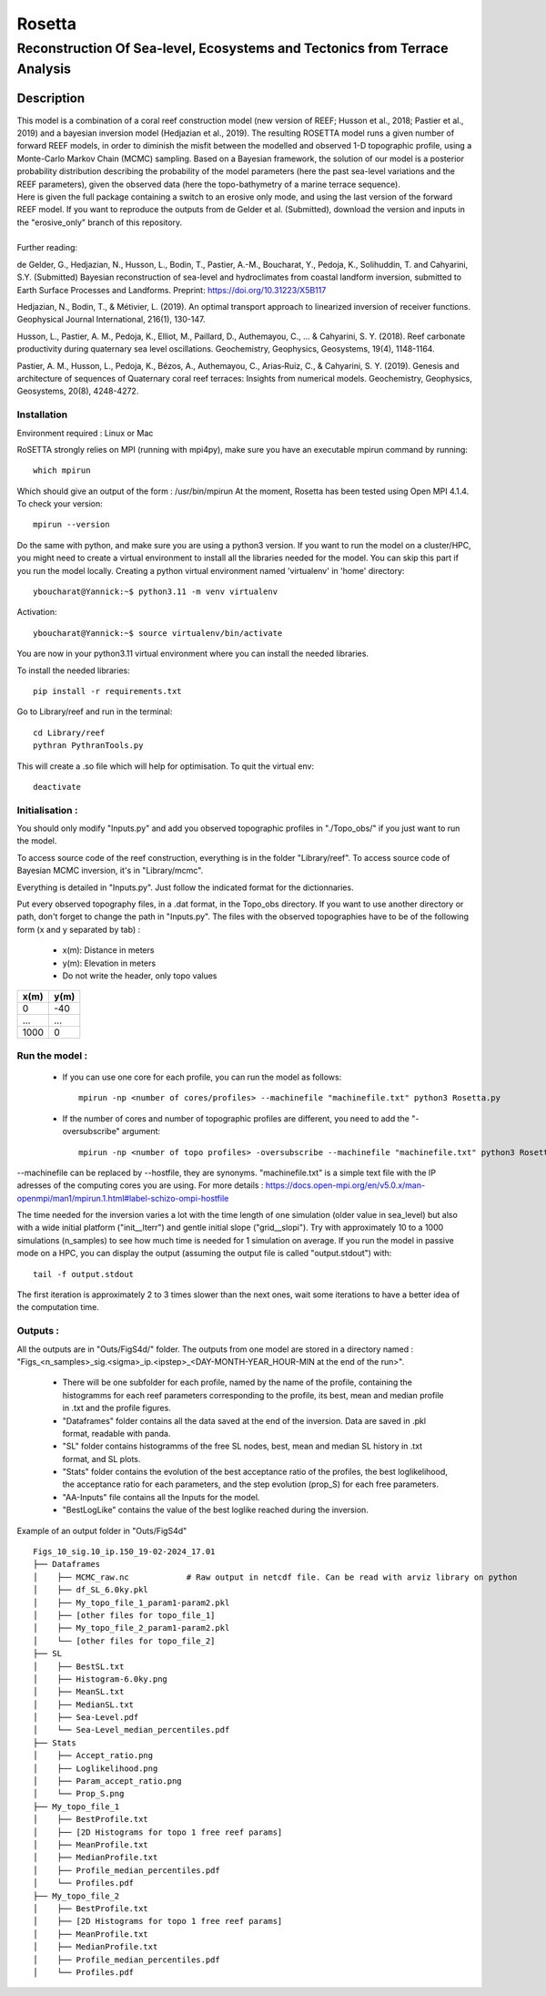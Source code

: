 =============
Rosetta
=============
-----------------------------------------------
Reconstruction Of Sea-level, Ecosystems and Tectonics from Terrace Analysis
-----------------------------------------------

Description
===========

| This model is a combination of a coral reef construction model (new version of REEF; Husson et al., 2018; Pastier et al., 2019) and a bayesian inversion model (Hedjazian et al., 2019). The resulting ROSETTA model runs a given number of forward REEF models, in order to diminish the misfit between the modelled and observed 1-D topographic profile, using a Monte-Carlo Markov Chain (MCMC) sampling. Based on a Bayesian framework, the solution of our model is a posterior probability distribution describing the probability of the model parameters (here the past sea-level variations and the REEF parameters), given the observed data (here the topo-bathymetry of a marine terrace sequence).
| Here is given the full package containing a switch to an erosive only mode, and using the last version of the forward REEF model. If you want to reproduce the outputs from de Gelder et al. (Submitted), download the version and inputs in the "erosive_only" branch of this repository.
|
| Further reading:

de Gelder, G., Hedjazian, N., Husson, L., Bodin, T., Pastier, A.-M., Boucharat, Y., Pedoja, K., Solihuddin, T. and Cahyarini, S.Y. (Submitted) Bayesian reconstruction of sea-level and hydroclimates from coastal landform inversion, submitted to Earth Surface Processes and Landforms. Preprint: https://doi.org/10.31223/X5B117

Hedjazian, N., Bodin, T., & Métivier, L. (2019). An optimal transport approach to linearized inversion of receiver functions. Geophysical Journal International, 216(1), 130-147.

Husson, L., Pastier, A. M., Pedoja, K., Elliot, M., Paillard, D., Authemayou, C., ... & Cahyarini, S. Y. (2018). Reef carbonate productivity during quaternary sea level oscillations. Geochemistry, Geophysics, Geosystems, 19(4), 1148-1164.

Pastier, A. M., Husson, L., Pedoja, K., Bézos, A., Authemayou, C., Arias‐Ruiz, C., & Cahyarini, S. Y. (2019). Genesis and architecture of sequences of Quaternary coral reef terraces: Insights from numerical models. Geochemistry, Geophysics, Geosystems, 20(8), 4248-4272.

Installation 
------------

Environment required : Linux or Mac

RoSETTA strongly relies on MPI (running with mpi4py), make sure you have an executable mpirun command by running::

	which mpirun

Which should give an output of the form : /usr/bin/mpirun
At the moment, Rosetta has been tested using Open MPI 4.1.4. To check your version::

	mpirun --version

Do the same with python, and make sure you are using a python3 version.
If you want to run the model on a cluster/HPC, you might need to create a virtual environment to install all the libraries needed for the model. You can skip this part if you run the model locally.
Creating a python virtual environment named 'virtualenv' in 'home' directory::

        yboucharat@Yannick:~$ python3.11 -m venv virtualenv

Activation::

        yboucharat@Yannick:~$ source virtualenv/bin/activate

You are now in your python3.11 virtual environment where you can install the needed libraries.

To install the needed libraries::

        pip install -r requirements.txt

Go to Library/reef and run in the terminal::

	cd Library/reef
	pythran PythranTools.py

This will create a .so file which will help for optimisation.
To quit the virtual env::
        
        deactivate

Initialisation :
----------------

You should only modify "Inputs.py" and add you observed topographic profiles in "./Topo_obs/" if you just want to run the model. 

To access source code of the reef construction, everything is in the folder "Library/reef". 
To access source code of Bayesian MCMC inversion, it's in "Library/mcmc".

Everything is detailed in "Inputs.py". Just follow the indicated format for the dictionnaries.

Put every observed topography files, in a .dat format, in the Topo_obs directory. If you want to use another directory or path, don't forget to change the path in "Inputs.py".
The files with the observed topographies have to be of the following form (x and y separated by tab) :

   - x(m): Distance in meters
   - y(m): Elevation in meters
   - Do not write the header, only topo values

+------+------+
| x(m) | y(m) |
+======+======+
| 0    | -40  |
+------+------+
| ...  | ...  |
+------+------+
| 1000 | 0    |
+------+------+


Run the model :
---------------

 - If you can use one core for each profile, you can run the model as follows::

        mpirun -np <number of cores/profiles> --machinefile "machinefile.txt" python3 Rosetta.py

 - If the number of cores and number of topographic profiles are different, you need to add the "-oversubscribe" argument::

        mpirun -np <number of topo profiles> -oversubscribe --machinefile "machinefile.txt" python3 Rosetta.py

--machinefile can be replaced by --hostfile, they are synonyms. "machinefile.txt" is a simple text file with the IP adresses of the computing cores you are using. For more details : https://docs.open-mpi.org/en/v5.0.x/man-openmpi/man1/mpirun.1.html#label-schizo-ompi-hostfile

The time needed for the inversion varies a lot with the time length of one simulation (older value in sea_level) but also with a wide initial platform ("init__lterr") and gentle initial slope ("grid__slopi"). Try with approximately 10 to a 1000 simulations (n_samples) to see how much time is needed for 1 simulation on average.
If you run the model in passive mode on a HPC, you can display the output (assuming the output file is called "output.stdout") with::

	tail -f output.stdout

The first iteration is approximately 2 to 3 times slower than the next ones, wait some iterations to have a better idea of the computation time. 

Outputs :
---------

All the outputs are in "Outs/FigS4d/" folder.
The outputs from one model are stored in a directory named : "Figs_<n_samples>_sig.<sigma>_ip.<ipstep>_<DAY-MONTH-YEAR_HOUR-MIN at the end of the run>".
 - There will be one subfolder for each profile, named by the name of the profile, containing the histogramms for each reef parameters corresponding to the profile, its best, mean and median profile in .txt and the profile figures. 
 - "Dataframes" folder contains all the data saved at the end of the inversion. Data are saved in .pkl format, readable with panda.
 - "SL" folder contains histogramms of the free SL nodes, best, mean and median SL history in .txt format, and SL plots.
 - "Stats" folder contains the evolution of the best acceptance ratio of the profiles, the best loglikelihood, the acceptance ratio for each parameters, and the step evolution (prop_S) for each free parameters. 
 - "AA-Inputs" file contains all the Inputs for the model.
 - "BestLogLike" contains the value of the best loglike reached during the inversion.

Example of an output folder in "Outs/FigS4d"

::

    Figs_10_sig.10_ip.150_19-02-2024_17.01
    ├── Dataframes
    │    ├── MCMC_raw.nc            # Raw output in netcdf file. Can be read with arviz library on python
    │    ├── df_SL_6.0ky.pkl
    │    ├── My_topo_file_1_param1-param2.pkl
    │    ├── [other files for topo_file_1]
    │    ├── My_topo_file_2_param1-param2.pkl
    │    └── [other files for topo_file_2]
    ├── SL
    │    ├── BestSL.txt
    │    ├── Histogram-6.0ky.png
    │    ├── MeanSL.txt
    │    ├── MedianSL.txt
    │    ├── Sea-Level.pdf
    │    └── Sea-Level_median_percentiles.pdf
    ├── Stats
    │    ├── Accept_ratio.png
    │    ├── Loglikelihood.png
    │    ├── Param_accept_ratio.png
    │    └── Prop_S.png
    ├── My_topo_file_1
    │    ├── BestProfile.txt
    │    ├── [2D Histograms for topo 1 free reef params]
    │    ├── MeanProfile.txt
    │    ├── MedianProfile.txt
    │    ├── Profile_median_percentiles.pdf
    │    └── Profiles.pdf
    ├── My_topo_file_2
    │    ├── BestProfile.txt
    │    ├── [2D Histograms for topo 1 free reef params]
    │    ├── MeanProfile.txt
    │    ├── MedianProfile.txt
    │    ├── Profile_median_percentiles.pdf
    │    └── Profiles.pdf
